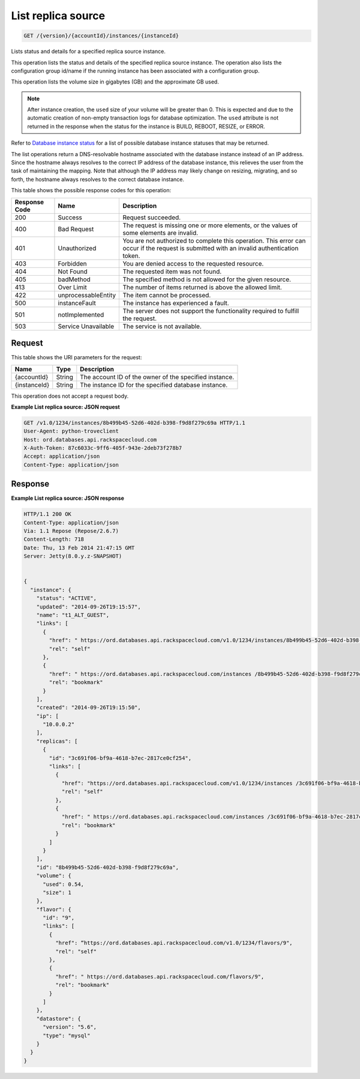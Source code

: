 
.. THIS OUTPUT IS GENERATED FROM THE WADL. DO NOT EDIT.

.. _api-operations-get-list-replica-source-version-accountid-instances-instanceid:

List replica source
^^^^^^^^^^^^^^^^^^^^^^^^^^^^^^^^^^^^^^^^^^^^^^^^^^^^^^^^^^^^^^^^^^^^^^^^^^^^^^^^

.. code::

    GET /{version}/{accountId}/instances/{instanceId}

Lists status and details for a specified replica source instance.

This operation lists the status and details of the specified replica source instance. The operation also lists the configuration group id/name if the running instance has been associated with a configuration group.

This operation lists the volume size in gigabytes (GB) and the approximate GB used.

.. note::
   After instance creation, the ``used`` size of your volume will be greater than 0. This is expected and due to the automatic creation of non-empty transaction logs for database optimization. The ``used`` attribute is not returned in the response when the status for the instance is BUILD, REBOOT, RESIZE, or ERROR.
   
   

Refer to `Database instance status <http://docs.rackspace.com/cdb/api/v1.0/cdb-devguide/content/database_instance_status.html>`__ for a list of possible database instance statuses that may be returned.

The list operations return a DNS-resolvable hostname associated with the database instance instead of an IP address. Since the hostname always resolves to the correct IP address of the database instance, this relieves the user from the task of maintaining the mapping. Note that although the IP address may likely change on resizing, migrating, and so forth, the hostname always resolves to the correct database instance.



This table shows the possible response codes for this operation:


+--------------------------+-------------------------+-------------------------+
|Response Code             |Name                     |Description              |
+==========================+=========================+=========================+
|200                       |Success                  |Request succeeded.       |
+--------------------------+-------------------------+-------------------------+
|400                       |Bad Request              |The request is missing   |
|                          |                         |one or more elements, or |
|                          |                         |the values of some       |
|                          |                         |elements are invalid.    |
+--------------------------+-------------------------+-------------------------+
|401                       |Unauthorized             |You are not authorized   |
|                          |                         |to complete this         |
|                          |                         |operation. This error    |
|                          |                         |can occur if the request |
|                          |                         |is submitted with an     |
|                          |                         |invalid authentication   |
|                          |                         |token.                   |
+--------------------------+-------------------------+-------------------------+
|403                       |Forbidden                |You are denied access to |
|                          |                         |the requested resource.  |
+--------------------------+-------------------------+-------------------------+
|404                       |Not Found                |The requested item was   |
|                          |                         |not found.               |
+--------------------------+-------------------------+-------------------------+
|405                       |badMethod                |The specified method is  |
|                          |                         |not allowed for the      |
|                          |                         |given resource.          |
+--------------------------+-------------------------+-------------------------+
|413                       |Over Limit               |The number of items      |
|                          |                         |returned is above the    |
|                          |                         |allowed limit.           |
+--------------------------+-------------------------+-------------------------+
|422                       |unprocessableEntity      |The item cannot be       |
|                          |                         |processed.               |
+--------------------------+-------------------------+-------------------------+
|500                       |instanceFault            |The instance has         |
|                          |                         |experienced a fault.     |
+--------------------------+-------------------------+-------------------------+
|501                       |notImplemented           |The server does not      |
|                          |                         |support the              |
|                          |                         |functionality required   |
|                          |                         |to fulfill the request.  |
+--------------------------+-------------------------+-------------------------+
|503                       |Service Unavailable      |The service is not       |
|                          |                         |available.               |
+--------------------------+-------------------------+-------------------------+


Request
""""""""""""""""




This table shows the URI parameters for the request:

+--------------------------+-------------------------+-------------------------+
|Name                      |Type                     |Description              |
+==========================+=========================+=========================+
|{accountId}               |String                   |The account ID of the    |
|                          |                         |owner of the specified   |
|                          |                         |instance.                |
+--------------------------+-------------------------+-------------------------+
|{instanceId}              |String                   |The instance ID for the  |
|                          |                         |specified database       |
|                          |                         |instance.                |
+--------------------------+-------------------------+-------------------------+





This operation does not accept a request body.




**Example List replica source: JSON request**


.. code::

    GET /v1.0/1234/instances/8b499b45-52d6-402d-b398-f9d8f279c69a HTTP/1.1
    User-Agent: python-troveclient
    Host: ord.databases.api.rackspacecloud.com
    X-Auth-Token: 87c6033c-9ff6-405f-943e-2deb73f278b7
    Accept: application/json
    Content-Type: application/json
    


Response
""""""""""""""""










**Example List replica source: JSON response**


.. code::

    HTTP/1.1 200 OK
    Content-Type: application/json
    Via: 1.1 Repose (Repose/2.6.7)
    Content-Length: 718
    Date: Thu, 13 Feb 2014 21:47:15 GMT
    Server: Jetty(8.0.y.z-SNAPSHOT)
    
    
    {
      "instance": {
        "status": "ACTIVE",
        "updated": "2014-09-26T19:15:57",
        "name": "t1_ALT_GUEST",
        "links": [
          {
            "href": " https://ord.databases.api.rackspacecloud.com/v1.0/1234/instances/8b499b45-52d6-402d-b398-f9d8f279c69a",
            "rel": "self"
          },
          {
            "href": " https://ord.databases.api.rackspacecloud.com/instances /8b499b45-52d6-402d-b398-f9d8f279c69a",
            "rel": "bookmark"
          }
        ],
        "created": "2014-09-26T19:15:50",
        "ip": [
          "10.0.0.2"
        ],
        "replicas": [
          {
            "id": "3c691f06-bf9a-4618-b7ec-2817ce0cf254",
            "links": [
              {
                "href": "https://ord.databases.api.rackspacecloud.com/v1.0/1234/instances /3c691f06-bf9a-4618-b7ec-2817ce0cf254",
                "rel": "self"
              },
              {
                "href": " https://ord.databases.api.rackspacecloud.com/instances /3c691f06-bf9a-4618-b7ec-2817ce0cf254",
                "rel": "bookmark"
              }
            ]
          }
        ],
        "id": "8b499b45-52d6-402d-b398-f9d8f279c69a",
        "volume": {
          "used": 0.54,
          "size": 1
        },
        "flavor": {
          "id": "9",
          "links": [
            {
              "href": “https://ord.databases.api.rackspacecloud.com/v1.0/1234/flavors/9",
              "rel": "self"
            },
            {
              "href": " https://ord.databases.api.rackspacecloud.com/flavors/9",
              "rel": "bookmark"
            }
          ]
        },
        "datastore": {
          "version": "5.6",
          "type": "mysql"
        }
      }
    }
    

